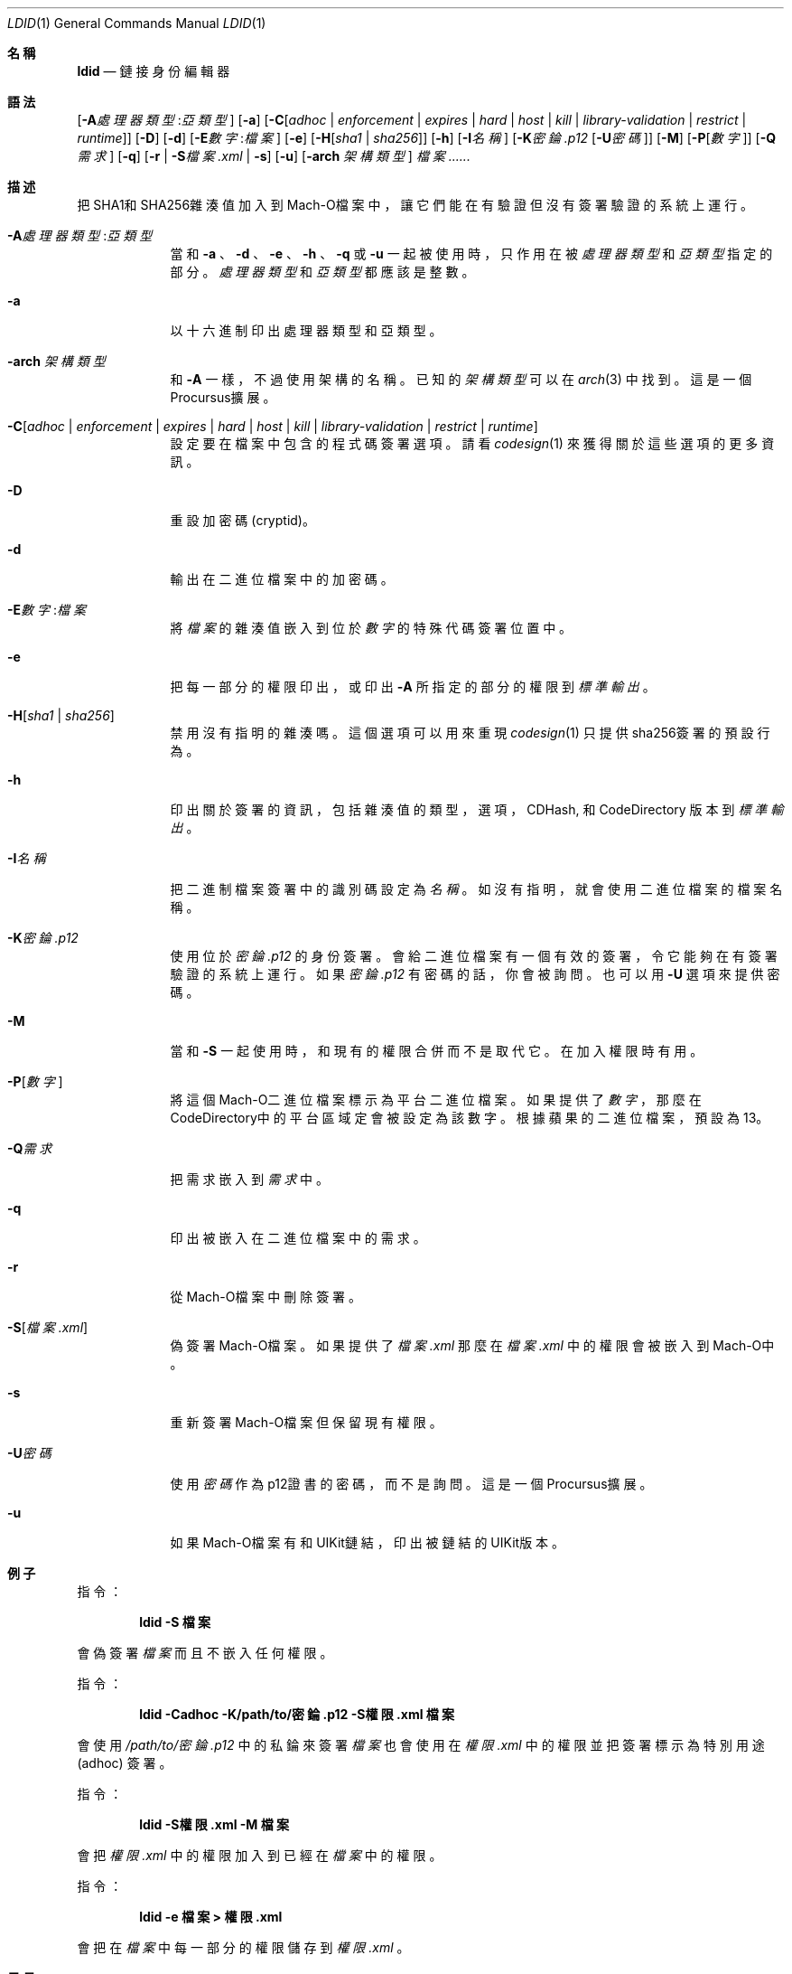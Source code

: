 .\"-
.\" Copyright (c) 2021-2022 Procursus Team <team@procurs.us>
.\" SPDX-License-Identifier: AGPL-3.0-or-later
.\"
.Dd January 20, 2022
.Dt LDID 1
.Os
.Sh 名稱
.Nm ldid
.Nd 鏈接身份編輯器
.Sh 語法
.Nm
.Op Fl A Ns Ar 處理器類型 : Ns Ar 亞類型
.Op Fl a
.Op Fl C Ns Op Ar adhoc | Ar enforcement | Ar expires | Ar hard | Ar host | Ar kill | Ar library-validation | Ar restrict | Ar runtime
.Op Fl D
.Op Fl d
.Op Fl E Ns Ar 數字 : Ns Ar 檔案
.Op Fl e
.Op Fl H Ns Op Ar sha1 | Ar sha256
.Op Fl h
.Op Fl I Ns Ar 名稱
.Op Fl K Ns Ar 密錀.p12 Op Fl U Ns Ar 密碼
.Op Fl M
.Op Fl P Ns Op Ar 數字
.Op Fl Q Ns Ar 需求
.Op Fl q
.Op Fl r | Fl S Ns Ar 檔案.xml | Fl s
.Op Fl u
.Op Fl arch Ar 架構類型
.Ar 檔案......
.Sh 描述
.Nm
把SHA1和SHA256雜湊值加入到Mach-O檔案中，
讓它們能在有驗證但沒有簽署驗證的系統上運行。
.Bl -tag -width -indent
.It Fl A Ns Ar 處理器類型 : Ns Ar 亞類型
當和
.Fl a
、
.Fl d
、
.Fl e
、
.Fl h
、
.Fl q
或
.Fl u
一起被使用時，只作用在被
.Ar 處理器類型
和
.Ar 亞類型
指定的部分。
.Ar 處理器類型
和
.Ar 亞類型
都應該是整數。
.It Fl a
以十六進制印出處理器類型和亞類型。
.It Fl arch Ar 架構類型
和
.Fl A
一樣，不過使用架構的名稱。
已知的
.Ar 架構類型 Ns
可以在
.Xr arch 3
中找到。
這是一個Procursus擴展。
.It Fl C Ns Op Ar adhoc | Ar enforcement | Ar expires | Ar hard | Ar host | Ar kill | Ar library-validation | Ar restrict | Ar runtime
設定要在檔案中包含的程式碼簽署選項。
請看
.Xr codesign 1
來獲得關於這些選項的更多資訊。
.It Fl D
重設加密碼 (cryptid)。
.It Fl d
輸出在二進位檔案中的加密碼。
.It Fl E Ns Ar 數字 : Ns Ar 檔案
將
.Ar 檔案
的雜湊值嵌入到位於
.Ar 數字
的特殊代碼簽署位置中。
.It Fl e
把每一部分的權限印出，或印出
.Fl A
所指定的部分的權限到
.Ar 標準輸出
。
.It Fl H Ns Op Ar sha1 | Ar sha256
禁用沒有指明的雜湊嗎。
這個選項可以用來重現
.Xr codesign 1
只提供sha256簽署的預設行為。
.It Fl h
印出關於簽署的資訊，包括雜湊值的
類型，選項，CDHash, 和 CodeDirectory 版本到
.Ar 標準輸出
。
.It Fl I Ns Ar 名稱
把二進制檔案簽署中的識別碼設定為
.Ar 名稱
。
如沒有指明，就會使用二進位檔案的檔案名稱。
.It Fl K Ns Ar 密錀.p12
使用位於
.Ar 密錀.p12
的身份簽署。會給二進位檔案有一個有效的簽署，令它能夠在有簽署驗證的系統上運行。
如果
.Ar 密錀.p12
有密碼的話，你會被詢問。也可以用
.Fl U
選項來提供密碼。
.It Fl M
當和
.Fl S
一起使用時，和現有的權限合併而不是取代它。在加入權限時有用。
.It Fl P Ns Op Ar 數字
將這個Mach-O二進位檔案標示為平台二進位檔案。
如果提供了
.Ar 數字
，那麼在CodeDirectory中的平台區域定會被設定為該數字。
根據蘋果的二進位檔案，預設為13。
.It Fl Q Ns Ar 需求
把需求嵌入到
.Ar 需求
中。
.It Fl q
印出被嵌入在二進位檔案中的需求。
.It Fl r
從Mach-O檔案中刪除簽署。
.It Fl S Ns Op Ar 檔案.xml
偽簽署Mach-O檔案。
如果提供了
.Ar 檔案.xml
那麼在
.Ar 檔案.xml
中的權限會被嵌入到Mach-O中。
.It Fl s
重新簽署Mach-O檔案但保留現有權限。
.It Fl U Ns Ar 密碼
使用
.Ar 密碼
作為p12證書的密碼，而不是詢問。
這是一個Procursus擴展。
.It Fl u
如果Mach-O檔案有和UIKit鏈結，印出被鏈結的UIKit版本。
.El
.Sh 例子
指令：
.Pp
.Dl "ldid -S 檔案"
.Pp
會偽簽署
.Ar 檔案
而且不嵌入任何權限。
.Pp
指令：
.Pp
.Dl "ldid -Cadhoc -K/path/to/密錀.p12 -S權限.xml 檔案"
.Pp
會使用
.Ar /path/to/密錀.p12
中的私錀來簽署
.Ar 檔案
也會使用在
.Ar 權限.xml
中的權限並把簽署標示為特別用途 (adhoc) 簽署。
.Pp
指令：
.Pp
.Dl "ldid -S權限.xml -M 檔案"
.Pp
會把
.Ar 權限.xml
中的權限加入到已經在
.Ar 檔案
中的權限。
.Pp
指令：
.Pp
.Dl "ldid -e 檔案 > 權限.xml"
.Pp
會把在
.Ar 檔案
中每一部分的權限儲存到
.Ar 權限.xml
。
.Sh 另見
.Xr codesign 1
.Sh 歷史
這個
.Nm
工具程式是由
.An Jay \*qSaurik\*q Freeman 所編寫的。
對iPhoneOS 1.2.0 和 2.0 的支援在2008年4月6號被加入。
.Fl S
在2008年6月13日被加入。
SHA256 支援在2016年8月25日被加入，修正iOS 11支援。
iOS 14支援在2020年7月31日由
.An Kabir Oberai
加入。
iOS 15支援在2021年6月11日被加入。
